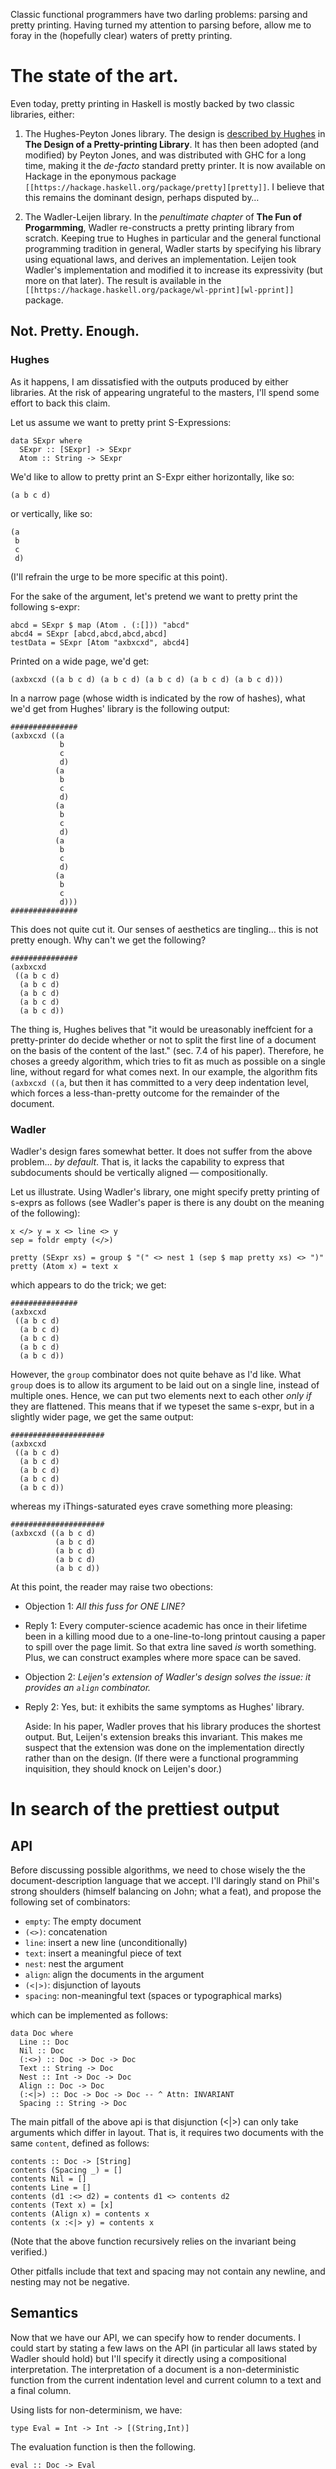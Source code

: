 #+ TITLE The Prettiest Printer
#+ Author Jean-Philippe Bernardy

Classic functional programmers have two darling problems: parsing and
pretty printing.  Having turned my attention to parsing before, allow
me to foray in the (hopefully clear) waters of pretty printing.

* The state of the art.
Even today, pretty printing in Haskell is mostly backed by two classic
libraries, either:

1. The Hughes-Peyton Jones library. The design is [[http://belle.sourceforge.net/doc/hughes95design.pdf][described by Hughes]]
   in *The Design of a Pretty-printing Library*.  It has then been
   adopted (and modified) by Peyton Jones, and was distributed with
   GHC for a long time, making it the /de-facto/ standard pretty
   printer. It is now available on Hackage in the eponymous package
   ~[[https://hackage.haskell.org/package/pretty][pretty]]~. I believe that this remains the dominant design, perhaps
   disputed by...

2. The Wadler-Leijen library. In the [[penultimate%20chapter][penultimate chapter]] of *The Fun
   of Progarmming*, Wadler re-constructs a pretty printing library
   from scratch. Keeping true to Hughes in particular and the general
   functional programming tradition in general, Wadler starts by
   specifying his library using equational laws, and derives an
   implementation. Leijen took Wadler's implementation and modified it
   to increase its expressivity (but more on that later). The result
   is available in the ~[[https://hackage.haskell.org/package/wl-pprint][wl-pprint]]~ package.

** Not. Pretty. Enough.

*** Hughes
As it happens, I am dissatisfied with the outputs produced by either
libraries. At the risk of appearing ungrateful to the masters, I'll
spend some effort to back this claim.

Let us assume we want to pretty print S-Expressions:

: data SExpr where
:   SExpr :: [SExpr] -> SExpr
:   Atom :: String -> SExpr

We'd like to allow to pretty print an S-Expr either horizontally, like
so:

: (a b c d)

or vertically, like so:

: (a
:  b
:  c
:  d)

(I'll refrain the urge to be more specific at this point).

For the sake of the argument, let's pretend we want to pretty print
the following s-expr:

: abcd = SExpr $ map (Atom . (:[])) "abcd"
: abcd4 = SExpr [abcd,abcd,abcd,abcd]
: testData = SExpr [Atom "axbxcxd", abcd4] 

Printed on a wide page, we'd get:

: (axbxcxd ((a b c d) (a b c d) (a b c d) (a b c d) (a b c d)))

In a narrow page (whose width is indicated by the row of hashes), what
we'd get from Hughes' library is the following output:

: ###############
: (axbxcxd ((a
:            b
:            c
:            d)
:           (a
:            b
:            c
:            d)
:           (a
:            b
:            c
:            d)
:           (a
:            b
:            c
:            d)
:           (a
:            b
:            c
:            d)))
: ###############

This does not quite cut it.  Our senses of aesthetics are
tingling... this is not pretty enough. Why can't we get the following?

: ###############
: (axbxcxd
:  ((a b c d)
:   (a b c d)
:   (a b c d)
:   (a b c d)
:   (a b c d))

The thing is, Hughes belives that "it would be ureasonably ineffcient
for a pretty-printer do decide whether or not to split the first line
of a document on the basis of the content of the last." (sec. 7.4 of
his paper). Therefore, he choses a greedy algorithm, which tries to
fit as much as possible on a single line, without regard for what
comes next. In our example, the algorithm fits ~(axbxcxd ((a~, but
then it has committed to a very deep indentation level, which forces a
less-than-pretty outcome for the remainder of the document.

*** Wadler

Wadler's design fares somewhat better. It does not suffer from the
above problem... /by default/. That is, it lacks the capability to
express that subdocuments should be vertically aligned ---
compositionally.

Let us illustrate. Using Wadler's library, one might specify pretty
printing of s-exprs as follows (see Wadler's paper is there is any
doubt on the meaning of the following):

: x </> y = x <> line <> y
: sep = foldr empty (</>)

: pretty (SExpr xs) = group $ "(" <> nest 1 (sep $ map pretty xs) <> ")"
: pretty (Atom x) = text x

which appears to do the trick; we get:

: ###############
: (axbxcxd
:  ((a b c d)
:   (a b c d)
:   (a b c d)
:   (a b c d)
:   (a b c d))

However, the ~group~ combinator does not quite behave as I'd like.
What ~group~ does is to allow its argument to be laid out on a single
line, instead of multiple ones. Hence, we can put two elements next to
each other /only if/ they are flattened. This means that if we typeset
the same s-expr, but in a slightly wider page, we get the same output:

: #####################
: (axbxcxd
:  ((a b c d)
:   (a b c d)
:   (a b c d)
:   (a b c d)
:   (a b c d))

whereas my iThings-saturated eyes crave something more pleasing:

: #####################
: (axbxcxd ((a b c d)
:           (a b c d)
:           (a b c d)
:           (a b c d)
:           (a b c d))

At this point, the reader may raise two obections:

- Objection 1: /All this fuss for ONE LINE?/  
- Reply 1: Every computer-science academic has once in their lifetime
  been in a killing mood due to a one-line-to-long printout causing a
  paper to spill over the page limit. So that extra line saved /is/
  worth something. Plus, we can construct examples where more space
  can be saved.

- Objection 2: /Leijen's extension of Wadler's design solves the issue:
  it provides an ~align~ combinator./
- Reply 2: Yes, but: it exhibits the same symptoms as Hughes' library.

  Aside: In his paper, Wadler proves that his library produces the
  shortest output. But, Leijen's extension breaks this invariant. This
  makes me suspect that the extension was done on the implementation
  directly rather than on the design. (If there were a functional
  programming inquisition, they should knock on Leijen's door.)

* In search of the prettiest output

** API

Before discussing possible algorithms, we need to chose wisely the the
document-description language that we accept.  I'll daringly stand on
Phil's strong shoulders (himself balancing on John; what a feat), and
propose the following set of combinators:

- ~empty~:  The empty document
- ~(<>)~:  concatenation
- ~line~: insert a new line (unconditionally)
- ~text~: insert a meaningful piece of text
- ~nest~: nest the argument
- ~align~: align the documents in the argument
- ~(<|>)~: disjunction of layouts
- ~spacing~: non-meaningful text (spaces or typographical marks)

which can be implemented as follows:

: data Doc where
:   Line :: Doc
:   Nil :: Doc
:   (:<>) :: Doc -> Doc -> Doc
:   Text :: String -> Doc
:   Nest :: Int -> Doc -> Doc
:   Align :: Doc -> Doc
:   (:<|>) :: Doc -> Doc -> Doc -- ^ Attn: INVARIANT
:   Spacing :: String -> Doc

The main pitfall of the above api is that disjunction (<|>) can only
take arguments which differ in layout. That is, it requires two
documents with the same ~content~, defined as follows:

: contents :: Doc -> [String]
: contents (Spacing _) = []
: contents Nil = []
: contents Line = []
: contents (d1 :<> d2) = contents d1 <> contents d2
: contents (Text x) = [x]
: contents (Align x) = contents x
: contents (x :<|> y) = contents x

(Note that the above function recursively relies on the invariant
being verified.)

Other pitfalls include that text and spacing may not contain any
newline, and nesting may not be negative.
** Semantics

Now that we have our API, we can specify how to render documents.  I
could start by stating a few laws on the API (in particular all laws
stated by Wadler should hold) but I'll specify it directly using a
compositional interpretation. The interpretation of a document is a
non-deterministic function from the current indentation level and
current column to a text and a final column.

Using lists for non-determinism, we have:

: type Eval = Int -> Int -> [(String,Int)]

The evaluation function is then the following.

: eval :: Doc -> Eval
: eval (Text s) i c = return (s, c + length s)
: eval (Spacing s) i c = return (s, c + length s)
: eval Nil i c = return ("",c)
: eval (Align d) i c = eval d c c
: eval (Nest j d) i c = eval d (i+j) c
: eval Line i c = return ('\n' : replicate i ' ', i)
: eval (d1 :<> d2) i c = do
:   (t1,c1) <- eval d1 i c
:   (t2,c2) <- eval d2 i c1
:   return (t1 ++ t2, c2)
: eval (d1 :<|> d2) i c = eval d1 i c ++ eval d2 i c

Given the use of monadic syntax to handle list-non-determinism, the
interpretation of ~text~, ~spacing~, ~empty~, ~<>~, and even ~<|>~
reserve no particular surprise. The interesting bit is the interplay
between ~line~, ~nest~ and ~align~.

The indentation level is implemented by inserting a certain number of
spaces after moving to the next ~Line~.  ~Nest~-ing is defined by
increasing the indentation level. ~Align~-ing means setting the
indentation level to the current column.

Finally, we can define the prettiest rendering as that which
- fits the page and
- uses the smallest amount of lines

(This is not quite the full truth: sometimes no layout fits the page,
and we want to pick that with the least overflow. We'll leave such
details to the implementer.)

Fitting the page means that the line width is less than the page
width:

: maxWidth = maximum . map length . lines
: fits w s = maxWidth s <= w

The final renderer is thus:

: height = length . lines
: render w d = minimumBy (compare `on` height) $ filter (fits w) $ map fst $ eval d 0 0

The above renderer satisfies our needs: it finds the prettiest layout.
Yet, we should not expect to get results quickly. A document may
contain hundreds of disjunctions, and if we exhaustively search a
space that big, even the legendary long-lasting batteries of our
iPads(tm) will die before anything can be printed.

** Implementation

Fortunately, there is a way out of this tar-pit. The trick is to
explore the search space /line by line/. That is, every time we find
the ~Line~ combinator, we stash the current partial result for later
examination. Eventually, all pending states will be stashed. We can
then /prune out/ useless, dominated states, and resume the search.
There remains to define when a state is dominated.

For each state ~t~, we define:
- /i(t)/: the indentation of the next line (remember that we stopped
  at a given line)
- /p(t)/: the progress inside the document, defined as the number of
  tokens printed so far. Remember that disjuncted documents must have
  the same contents, so it is meaningful to compare /p(t)/ and /p(u)/
  for every pair of processes /(t,u)/.

Definition: /t/ dominates /u/ iff. /i(t) < i(u)/ and /p(t) >= p(u)/.

Indeed, if /u/ is at a higher indentation level, it has much less
space to print the rest of the document (remember that indentation is
always positive). Therefore, if it is also late in the production of
tokens, there is no hope for /u/ to catch up with /t/. (The proof of
this fact may come to an academic journal in the future. And it
certainly does not fit in the margin.)

Consequently, if there is a finite number /l/ of indentation levels
(traditionally /l=80/), then we have only to consider /l/ solutions
after each line break. There is no exponential blow up.

* Coda

The above has been inspired by two implementations of pretty printers
that I've made.  One is a regular pretty printing library, [[https://hackage.haskell.org/package/pretty-compact][available
on hackage]] which is (nearly) a drop-in replacement for the ~print-wl~
package.

Another is part of the [[https://hackage.haskell.org/package/marxup][marxup]] package, which is a Haskell layer on top
of the Latex document-preparation system.
